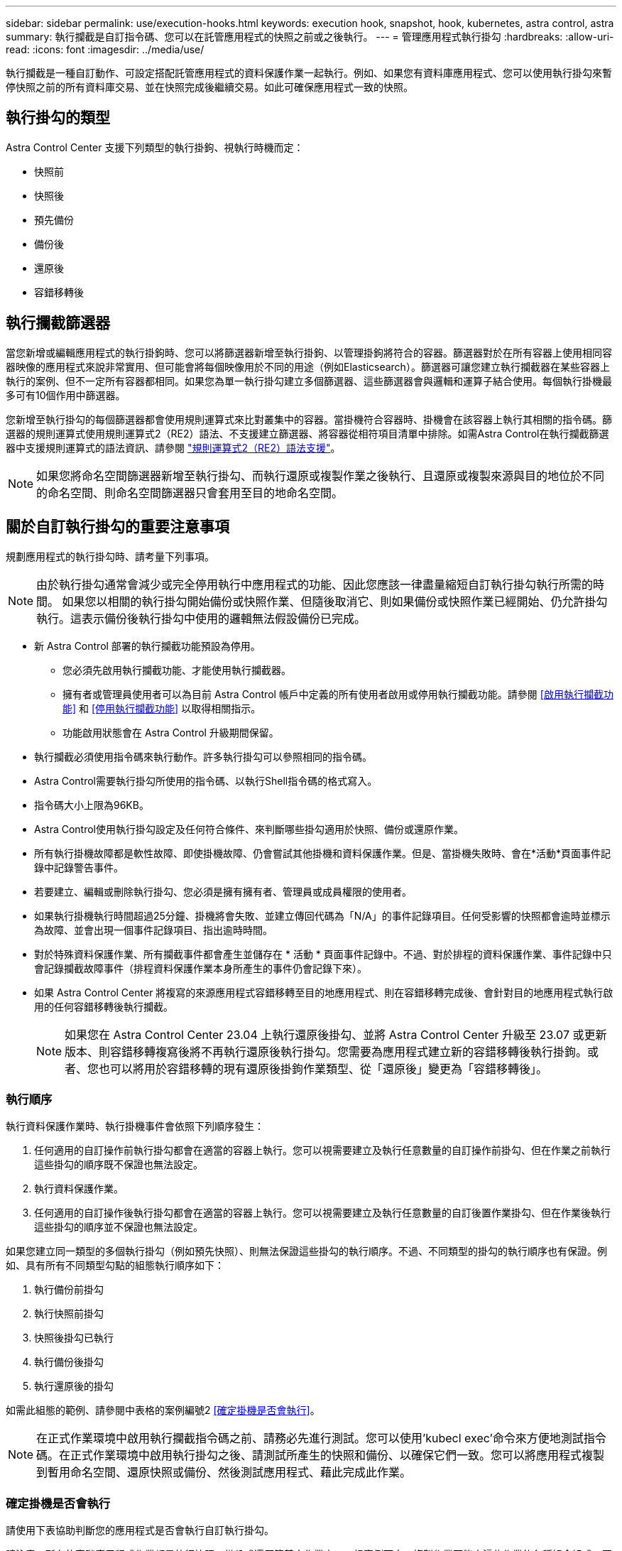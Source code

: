 ---
sidebar: sidebar 
permalink: use/execution-hooks.html 
keywords: execution hook, snapshot, hook, kubernetes, astra control, astra 
summary: 執行攔截是自訂指令碼、您可以在託管應用程式的快照之前或之後執行。 
---
= 管理應用程式執行掛勾
:hardbreaks:
:allow-uri-read: 
:icons: font
:imagesdir: ../media/use/


[role="lead"]
執行攔截是一種自訂動作、可設定搭配託管應用程式的資料保護作業一起執行。例如、如果您有資料庫應用程式、您可以使用執行掛勾來暫停快照之前的所有資料庫交易、並在快照完成後繼續交易。如此可確保應用程式一致的快照。



== 執行掛勾的類型

Astra Control Center 支援下列類型的執行掛鉤、視執行時機而定：

* 快照前
* 快照後
* 預先備份
* 備份後
* 還原後
* 容錯移轉後




== 執行攔截篩選器

當您新增或編輯應用程式的執行掛鉤時、您可以將篩選器新增至執行掛鉤、以管理掛鉤將符合的容器。篩選器對於在所有容器上使用相同容器映像的應用程式來說非常實用、但可能會將每個映像用於不同的用途（例如Elasticsearch）。篩選器可讓您建立執行攔截器在某些容器上執行的案例、但不一定所有容器都相同。如果您為單一執行掛勾建立多個篩選器、這些篩選器會與邏輯和運算子結合使用。每個執行掛機最多可有10個作用中篩選器。

您新增至執行掛勾的每個篩選器都會使用規則運算式來比對叢集中的容器。當掛機符合容器時、掛機會在該容器上執行其相關的指令碼。篩選器的規則運算式使用規則運算式2（RE2）語法、不支援建立篩選器、將容器從相符項目清單中排除。如需Astra Control在執行攔截篩選器中支援規則運算式的語法資訊、請參閱 https://github.com/google/re2/wiki/Syntax["規則運算式2（RE2）語法支援"^]。


NOTE: 如果您將命名空間篩選器新增至執行掛勾、而執行還原或複製作業之後執行、且還原或複製來源與目的地位於不同的命名空間、則命名空間篩選器只會套用至目的地命名空間。



== 關於自訂執行掛勾的重要注意事項

規劃應用程式的執行掛勾時、請考量下列事項。

[NOTE]
====
由於執行掛勾通常會減少或完全停用執行中應用程式的功能、因此您應該一律盡量縮短自訂執行掛勾執行所需的時間。
如果您以相關的執行掛勾開始備份或快照作業、但隨後取消它、則如果備份或快照作業已經開始、仍允許掛勾執行。這表示備份後執行掛勾中使用的邏輯無法假設備份已完成。

====
* 新 Astra Control 部署的執行攔截功能預設為停用。
+
** 您必須先啟用執行攔截功能、才能使用執行攔截器。
** 擁有者或管理員使用者可以為目前 Astra Control 帳戶中定義的所有使用者啟用或停用執行攔截功能。請參閱 <<啟用執行攔截功能>> 和 <<停用執行攔截功能>> 以取得相關指示。
** 功能啟用狀態會在 Astra Control 升級期間保留。


* 執行攔截必須使用指令碼來執行動作。許多執行掛勾可以參照相同的指令碼。
* Astra Control需要執行掛勾所使用的指令碼、以執行Shell指令碼的格式寫入。
* 指令碼大小上限為96KB。
* Astra Control使用執行掛勾設定及任何符合條件、來判斷哪些掛勾適用於快照、備份或還原作業。
* 所有執行掛機故障都是軟性故障、即使掛機故障、仍會嘗試其他掛機和資料保護作業。但是、當掛機失敗時、會在*活動*頁面事件記錄中記錄警告事件。
* 若要建立、編輯或刪除執行掛勾、您必須是擁有擁有者、管理員或成員權限的使用者。
* 如果執行掛機執行時間超過25分鐘、掛機將會失敗、並建立傳回代碼為「N/A」的事件記錄項目。任何受影響的快照都會逾時並標示為故障、並會出現一個事件記錄項目、指出逾時時間。
* 對於特殊資料保護作業、所有攔截事件都會產生並儲存在 * 活動 * 頁面事件記錄中。不過、對於排程的資料保護作業、事件記錄中只會記錄攔截故障事件（排程資料保護作業本身所產生的事件仍會記錄下來）。
* 如果 Astra Control Center 將複寫的來源應用程式容錯移轉至目的地應用程式、則在容錯移轉完成後、會針對目的地應用程式執行啟用的任何容錯移轉後執行攔截。
+

NOTE: 如果您在 Astra Control Center 23.04 上執行還原後掛勾、並將 Astra Control Center 升級至 23.07 或更新版本、則容錯移轉複寫後將不再執行還原後執行掛勾。您需要為應用程式建立新的容錯移轉後執行掛鉤。或者、您也可以將用於容錯移轉的現有還原後掛鉤作業類型、從「還原後」變更為「容錯移轉後」。





=== 執行順序

執行資料保護作業時、執行掛機事件會依照下列順序發生：

. 任何適用的自訂操作前執行掛勾都會在適當的容器上執行。您可以視需要建立及執行任意數量的自訂操作前掛勾、但在作業之前執行這些掛勾的順序既不保證也無法設定。
. 執行資料保護作業。
. 任何適用的自訂操作後執行掛勾都會在適當的容器上執行。您可以視需要建立及執行任意數量的自訂後置作業掛勾、但在作業後執行這些掛勾的順序並不保證也無法設定。


如果您建立同一類型的多個執行掛勾（例如預先快照）、則無法保證這些掛勾的執行順序。不過、不同類型的掛勾的執行順序也有保證。例如、具有所有不同類型勾點的組態執行順序如下：

. 執行備份前掛勾
. 執行快照前掛勾
. 快照後掛勾已執行
. 執行備份後掛勾
. 執行還原後的掛勾


如需此組態的範例、請參閱中表格的案例編號2 <<確定掛機是否會執行>>。


NOTE: 在正式作業環境中啟用執行攔截指令碼之前、請務必先進行測試。您可以使用'kubecl exec'命令來方便地測試指令碼。在正式作業環境中啟用執行掛勾之後、請測試所產生的快照和備份、以確保它們一致。您可以將應用程式複製到暫用命名空間、還原快照或備份、然後測試應用程式、藉此完成此作業。



=== 確定掛機是否會執行

請使用下表協助判斷您的應用程式是否會執行自訂執行掛勾。

請注意、所有的高階應用程式作業都是執行快照、備份或還原等基本作業之一。視案例而定、複製作業可能由這些作業的各種組合組成、因此複製作業執行的執行掛勾內容會有所不同。

就地還原作業需要現有的快照或備份、因此這些作業不會執行快照或備份掛勾。

[NOTE]
====
如果您先開始、然後取消包含快照的備份、並有相關的執行掛勾、有些掛勾可能會執行、有些則不會執行。這表示備份後執行掛勾無法假設備份已完成。請謹記以下幾點、以相關的執行掛勾來取消備份：

* 備份前和備份後的掛勾一律會執行。
* 如果備份包含新的快照、而且快照已啟動、則會執行快照前和快照後的掛勾。
* 如果在快照開始之前取消備份、則不會執行快照前和快照後掛勾。


====
|===
| 案例 | 營運 | 現有快照 | 現有備份 | 命名空間 | 叢集 | Snapshot hooks會執行 | 備份掛勾運轉 | 執行還原掛勾 | 容錯移轉攔截器執行中 


| 1. | 複製 | n | n | 新功能 | 相同 | 是 | n | 是 | n 


| 2. | 複製 | n | n | 新功能 | 與眾不同 | 是 | 是 | 是 | n 


| 3. | 複製或還原 | 是 | n | 新功能 | 相同 | n | n | 是 | n 


| 4. | 複製或還原 | n | 是 | 新功能 | 相同 | n | n | 是 | n 


| 5. | 複製或還原 | 是 | n | 新功能 | 與眾不同 | n | n | 是 | n 


| 6. | 複製或還原 | n | 是 | 新功能 | 與眾不同 | n | n | 是 | n 


| 7. | 還原 | 是 | n | 現有的 | 相同 | n | n | 是 | n 


| 8. | 還原 | n | 是 | 現有的 | 相同 | n | n | 是 | n 


| 9. | Snapshot | 不適用 | 不適用 | 不適用 | 不適用 | 是 | 不適用 | 不適用 | n 


| 10. | 備份 | n | 不適用 | 不適用 | 不適用 | 是 | 是 | 不適用 | n 


| 11. | 備份 | 是 | 不適用 | 不適用 | 不適用 | n | n | 不適用 | n 


| 12. | 容錯移轉 | 是 | 不適用 | 由複寫所建立 | 與眾不同 | n | n | n | 是 


| 13. | 容錯移轉 | 是 | 不適用 | 由複寫所建立 | 相同 | n | n | n | 是 
|===


== 執行攔截範例

請造訪 https://github.com/NetApp/Verda["NetApp Verda GitHub專案"] 可下載熱門應用程式的實際執行掛勾、例如Apache Cassandra和Elasticsearch。您也可以查看範例、瞭解如何建構您自己的自訂執行掛勾。



== 啟用執行攔截功能

如果您是擁有者或管理員使用者、則可以啟用執行攔截功能。當您啟用此功能時、此 Astra Control 帳戶中定義的所有使用者都可以使用執行掛勾、並檢視現有的執行掛勾和掛勾指令碼。

.步驟
. 移至*應用程式*、然後選取託管應用程式的名稱。
. 選取*執行掛勾*索引標籤。
. 選取 * 啟用執行攔截 * 。
+
出現 *Account* > * 功能設定 * 標籤。

. 在 * 執行攔截 * 窗格中、選取設定功能表。
. 選取 * 啟用 * 。
. 請注意出現的安全性警告。
. 選擇 * 是、啟用執行攔截 * 。




== 停用執行攔截功能

如果您是擁有者或管理員使用者、您可以針對此 Astra Control 帳戶中定義的所有使用者停用執行攔截功能。您必須先刪除所有現有的執行掛勾、才能停用執行掛勾功能。請參閱 <<刪除執行掛勾>> 以取得刪除現有執行掛鉤的指示。

.步驟
. 移至 * 帳戶 * 、然後選取 * 功能設定 * 索引標籤。
. 選取*執行掛勾*索引標籤。
. 在 * 執行攔截 * 窗格中、選取設定功能表。
. 選擇*停用*。
. 請注意出現的警告。
. 類型 `disable` 確認您要停用所有使用者的功能。
. 選擇 * 是、停用 * 。




== 檢視現有的執行掛勾

您可以檢視應用程式的現有自訂執行掛勾。

.步驟
. 移至*應用程式*、然後選取託管應用程式的名稱。
. 選取*執行掛勾*索引標籤。
+
您可以在結果清單中檢視所有已啟用或已停用的執行掛勾。您可以查看某個掛機的狀態、相符的容器數量、建立時間、以及何時執行（作業前或作業後）。您可以選取 `+` 勾號名稱旁的圖示、可展開要執行的容器清單。若要檢視與此應用程式執行掛勾相關的事件記錄、請前往*活動*索引標籤。





== 檢視現有的指令碼

您可以檢視現有上傳的指令碼。您也可以在此頁面上查看使用中的指令碼、以及使用這些指令碼的攔截器。

.步驟
. 前往*帳戶*。
. 選取*指令碼*索引標籤。
+
您可以在此頁面上看到現有上傳指令碼的清單。「*使用者*」欄會顯示每個指令碼使用的執行掛勾。





== 新增指令碼

每個執行攔截都必須使用指令碼來執行動作。您可以新增一個或多個執行掛勾可以參考的指令碼。許多執行攔截器都可以參照相同的指令碼、只要變更一個指令碼、就能更新許多執行攔截器。

.步驟
. 確定執行攔截功能為 <<啟用執行攔截功能,已啟用>>。
. 前往*帳戶*。
. 選取*指令碼*索引標籤。
. 選取*「Add*」。
. 執行下列其中一項：
+
** 上傳自訂指令碼。
+
... 選取*上傳檔案*選項。
... 瀏覽至檔案並上傳。
... 為指令碼指定唯一名稱。
... （選用）輸入其他系統管理員應該知道的任何指令碼附註。
... 選取*儲存指令碼*。


** 從剪貼簿貼入自訂指令碼。
+
... 選取*貼上或類型*選項。
... 選取文字欄位、然後將指令碼文字貼到欄位中。
... 為指令碼指定唯一名稱。
... （選用）輸入其他系統管理員應該知道的任何指令碼附註。




. 選取*儲存指令碼*。


.結果
新指令碼會出現在「*指令碼*」索引標籤的清單中。



== 刪除指令碼

如果指令碼不再需要、也不被任何執行掛勾使用、您可以從系統中移除指令碼。

.步驟
. 前往*帳戶*。
. 選取*指令碼*索引標籤。
. 選擇要移除的指令碼、然後在*「Actions」（動作）*欄中選取功能表。
. 選擇*刪除*。



NOTE: 如果指令碼與一個或多個執行掛勾相關聯、則無法使用*刪除*動作。若要刪除指令碼、請先編輯相關的執行掛勾、然後將其與其他指令碼建立關聯。



== 建立自訂執行掛勾

您可以為應用程式建立自訂執行掛鉤、並將其新增至 Astra Control 。請參閱 <<執行攔截範例>> 如需攔截範例、您需要擁有擁有擁有者、管理員或成員權限、才能建立執行掛勾。


NOTE: 當您建立自訂Shell指令碼作為執行掛勾時、請記得在檔案開頭指定適當的Shell、除非您執行特定命令或提供執行檔的完整路徑。

.步驟
. 確定執行攔截功能為 <<啟用執行攔截功能,已啟用>>。
. 選取*應用程式*、然後選取託管應用程式的名稱。
. 選取*執行掛勾*索引標籤。
. 選取*「Add*」。
. 在「*勾號詳細資料*」區域中：
+
.. 從「*作業*」下拉式功能表中選取作業類型、以判斷掛機應在何時執行。
.. 輸入掛機的唯一名稱。
.. （選用）輸入執行期間要傳遞至掛機的任何引數、並在您輸入的每個引數之後按Enter鍵以記錄每個引數。


. （可選）在*勾選篩選器詳細資料*區域中、您可以新增篩選器來控制執行勾點所在的容器：
+
.. 選取*新增篩選器*。
.. 在*勾選篩選類型*欄中、從下拉式功能表中選擇要篩選的屬性。
.. 在* Regex*欄中、輸入要做為篩選器的規則運算式。Astra Control使用 https://github.com/google/re2/wiki/Syntax["規則運算式2（RE2）regex語法"^]。
+

NOTE: 如果您在規則運算式欄位中沒有其他文字的情況下、根據屬性的確切名稱（例如 Pod 名稱）進行篩選、則會執行子字串比對。若要完全符合名稱及名稱、請使用確切的字串相符語法（例如、 `^exact_podname$`）。

.. 若要新增更多篩選條件、請選取*新增篩選條件*。
+

NOTE: 執行掛勾的多個篩選器會與邏輯和運算子結合使用。每個執行掛機最多可有10個作用中篩選器。



. 完成後、選取*下一步*。
. 在*指令碼*區域中、執行下列其中一項：
+
** 新增指令碼。
+
... 選取*「Add*」。
... 執行下列其中一項：
+
**** 上傳自訂指令碼。
+
..... 選取*上傳檔案*選項。
..... 瀏覽至檔案並上傳。
..... 為指令碼指定唯一名稱。
..... （選用）輸入其他系統管理員應該知道的任何指令碼附註。
..... 選取*儲存指令碼*。


**** 從剪貼簿貼入自訂指令碼。
+
..... 選取*貼上或類型*選項。
..... 選取文字欄位、然後將指令碼文字貼到欄位中。
..... 為指令碼指定唯一名稱。
..... （選用）輸入其他系統管理員應該知道的任何指令碼附註。






** 從清單中選取現有的指令碼。
+
這會指示執行掛勾使用此指令碼。



. 選擇*下一步*。
. 檢閱執行掛機組態。
. 選取*「Add*」。




== 檢查執行掛勾的狀態

在快照、備份或還原作業完成執行之後、您可以檢查執行掛勾的狀態、該掛勾是執行作業的一部分。您可以使用此狀態資訊來判斷是否要保留執行掛勾、修改或刪除它。

.步驟
. 選取*應用程式*、然後選取託管應用程式的名稱。
. 選取*資料保護*索引標籤。
. 選取* Snapshot*以查看執行中的快照、或選取*備份*以查看執行中的備份。
+
「*掛機狀態*」會顯示執行掛機在作業完成後執行的狀態。您可以將游標暫留在狀態上、以取得更多詳細資料。例如、如果快照期間發生執行掛機故障、則將游標移到該快照的掛機狀態上會顯示故障執行掛勾的清單。若要查看每次失敗的原因、您可以查看左側導覽區域的*活動*頁面。





== 檢視指令碼使用量

您可以在Astra Control Web UI中查看哪些執行掛勾使用特定指令碼。

.步驟
. 選擇*帳戶*。
. 選取*指令碼*索引標籤。
+
指令碼清單中的「*使用者*」欄位包含清單中每個指令碼所使用之掛勾的詳細資料。

. 在「*使用者*」欄中選取您感興趣的指令碼資訊。
+
此時會出現更詳細的清單、其中包含使用指令碼的掛勾名稱、以及設定用來執行的作業類型。





== 編輯執行掛勾

如果您想要變更執行掛勾的屬性、篩選器或所使用的指令碼、您可以編輯執行掛勾。您需要擁有擁有擁有者、管理員或成員權限、才能編輯執行掛勾。

.步驟
. 選取*應用程式*、然後選取託管應用程式的名稱。
. 選取*執行掛勾*索引標籤。
. 在「*動作*」欄中選取「選項」功能表、以選取您要編輯的掛勾。
. 選擇*編輯*。
. 完成每個區段後、請選擇*下一步*進行任何必要的變更。
. 選擇*保存*。




== 停用執行掛勾

如果您想要暫時避免在應用程式快照之前或之後執行、可以停用執行掛勾。您需要擁有擁有擁有者、管理員或成員權限、才能停用執行掛勾。

.步驟
. 選取*應用程式*、然後選取託管應用程式的名稱。
. 選取*執行掛勾*索引標籤。
. 在「*動作*」欄中選取「選項」功能表、以顯示您要停用的掛勾。
. 選擇*停用*。




== 刪除執行掛勾

如果不再需要執行掛勾、您可以完全移除該掛勾。您需要擁有擁有擁有者、管理員或成員權限、才能刪除執行掛勾。

.步驟
. 選取*應用程式*、然後選取託管應用程式的名稱。
. 選取*執行掛勾*索引標籤。
. 在「*動作*」欄中選取「選項」功能表、以選取您要刪除的掛勾。
. 選擇*刪除*。
. 在產生的對話方塊中、輸入「DELETE」進行確認。
. 選擇*是、刪除執行勾點*。




== 以取得更多資訊

* https://github.com/NetApp/Verda["NetApp Verda GitHub專案"]

